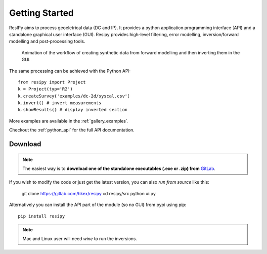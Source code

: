 Getting Started
===============

ResIPy aims to process geoeletrical data (DC and IP). It provides a python application programming interface (API) and a standalone graphical user interface (GUI). Resipy provides high-level filtering, error modelling, inversion/forward modelling and post-processing tools.

.. figure:: ../src/image/teaser.gif
    :alt: Animated gif of the GUI in action
    
    Animation of the workflow of creating synthetic data from forward modelling and then inverting them in the GUI.


The same processing can be achieved with the Python API::

    from resipy import Project
    k = Project(typ='R2')
    k.createSurvey('examples/dc-2d/syscal.csv')
    k.invert() # invert measurements
    k.showResults() # display inverted section


More examples are available in the :ref:`gallery_examples`.

Checkout the :ref:`python_api` for the full API documentation.


Download
--------

.. note::
    The easiest way is to **download one of the standalone executables (.exe or .zip) from** `GitLab <https://gitlab.com/hkex/resipy>`_.

If you wish to modify the code or just get the latest version, you can also *run from source* like this:

    git clone https://gitlab.com/hkex/resipy
    cd resipy/src
    python ui.py
    
Alternatively you can install the API part of the module (so no GUI) from pypi using pip::

    pip install resipy
    
    
.. note::
    Mac and Linux user will need *wine* to run the inversions.

